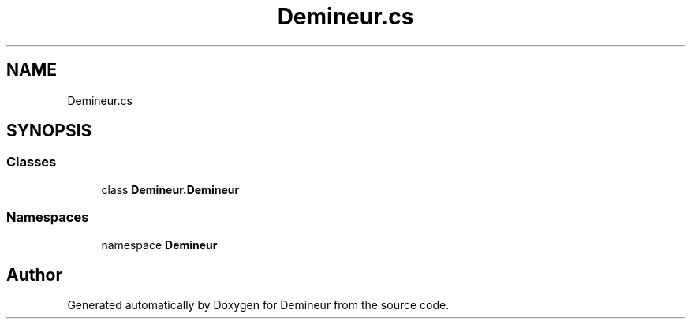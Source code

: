 .TH "Demineur.cs" 3 "Tue Mar 10 2020" "Demineur" \" -*- nroff -*-
.ad l
.nh
.SH NAME
Demineur.cs
.SH SYNOPSIS
.br
.PP
.SS "Classes"

.in +1c
.ti -1c
.RI "class \fBDemineur\&.Demineur\fP"
.br
.in -1c
.SS "Namespaces"

.in +1c
.ti -1c
.RI "namespace \fBDemineur\fP"
.br
.in -1c
.SH "Author"
.PP 
Generated automatically by Doxygen for Demineur from the source code\&.
